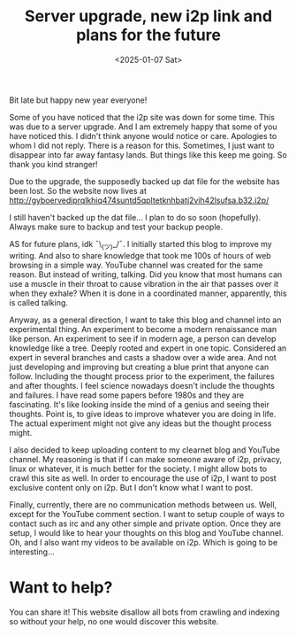 #+title: Server upgrade, new i2p link and plans for the future 
#+DATE: <2025-01-07 Sat>
#+DESCRIPTION: See title. 

Bit late but happy new year everyone!

Some of you have noticed that the i2p site was down for some time. This was due to a server upgrade. And I am extremely happy that some of you have noticed this. I didn't think anyone would notice or care. Apologies to whom I did not reply. There is a reason for this. Sometimes, I just want to disappear into far away fantasy lands. But things like this keep me going. So thank you kind stranger!

Due to the upgrade, the supposedly backed up dat file for the website has been lost. So the website now lives at http://gyboervediprqlkhiq474suntd5qpltetknhbatj2vih42lsufsa.b32.i2p/

I still haven't backed up the dat file... I plan to do so soon (hopefully). Always make sure to backup and test your backup people.

AS for future plans, idk ¯\_(ツ)_/¯. I initially started this blog to improve my writing. And also to share knowledge that took me 100s of hours of web browsing in a simple way. YouTube channel was created for the same reason. But instead of writing, talking. Did you know that most humans can use a muscle in their throat to cause vibration in the air that passes over it when they exhale? When it is done in a coordinated manner, apparently, this is called talking. 

Anyway, as a general direction, I want to take this blog and channel into an experimental thing. An experiment to become a modern renaissance man like person. An experiment to see if in modern age, a person can develop knowledge like a tree. Deeply rooted and expert in one topic. Considered an expert in several branches and casts a shadow over a wide area. And not just developing and improving but creating a blue print that anyone can follow. Including the thought process prior to the experiment, the failures and after thoughts. I feel science nowadays doesn't include the thoughts and failures. I have read some papers before 1980s and they are fascinating. It's like looking inside the mind of a genius and seeing their thoughts. Point is, to give ideas to improve whatever you are doing in life. The actual experiment might not give any ideas but the thought process might.

I also decided to keep uploading content to my clearnet blog and YouTube channel. My reasoning is that if I can make someone aware of i2p, privacy, linux or whatever, it is much better for the society. I might allow bots to crawl this site as well. In order to encourage the use of i2p, I want to post exclusive content only on i2p. But I don't know what I want to post.

Finally, currently, there are no communication methods between us. Well, except for the YouTube comment section. I want to setup couple of ways to contact such as irc and any other simple and private option. Once they are setup, I would like to hear your thoughts on this blog and YouTube channel. Oh, and I also want my videos to be available on i2p. Which is going to be interesting...

* Want to help?
:PROPERTIES:
:CUSTOM_ID: want-to-help
:END:

You can share it! This website disallow all bots from crawling and indexing so without your help, no one would discover this website.
